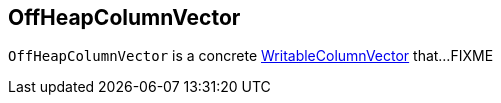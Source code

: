== [[OffHeapColumnVector]] OffHeapColumnVector

`OffHeapColumnVector` is a concrete link:spark-sql-WritableColumnVector.adoc[WritableColumnVector] that...FIXME

